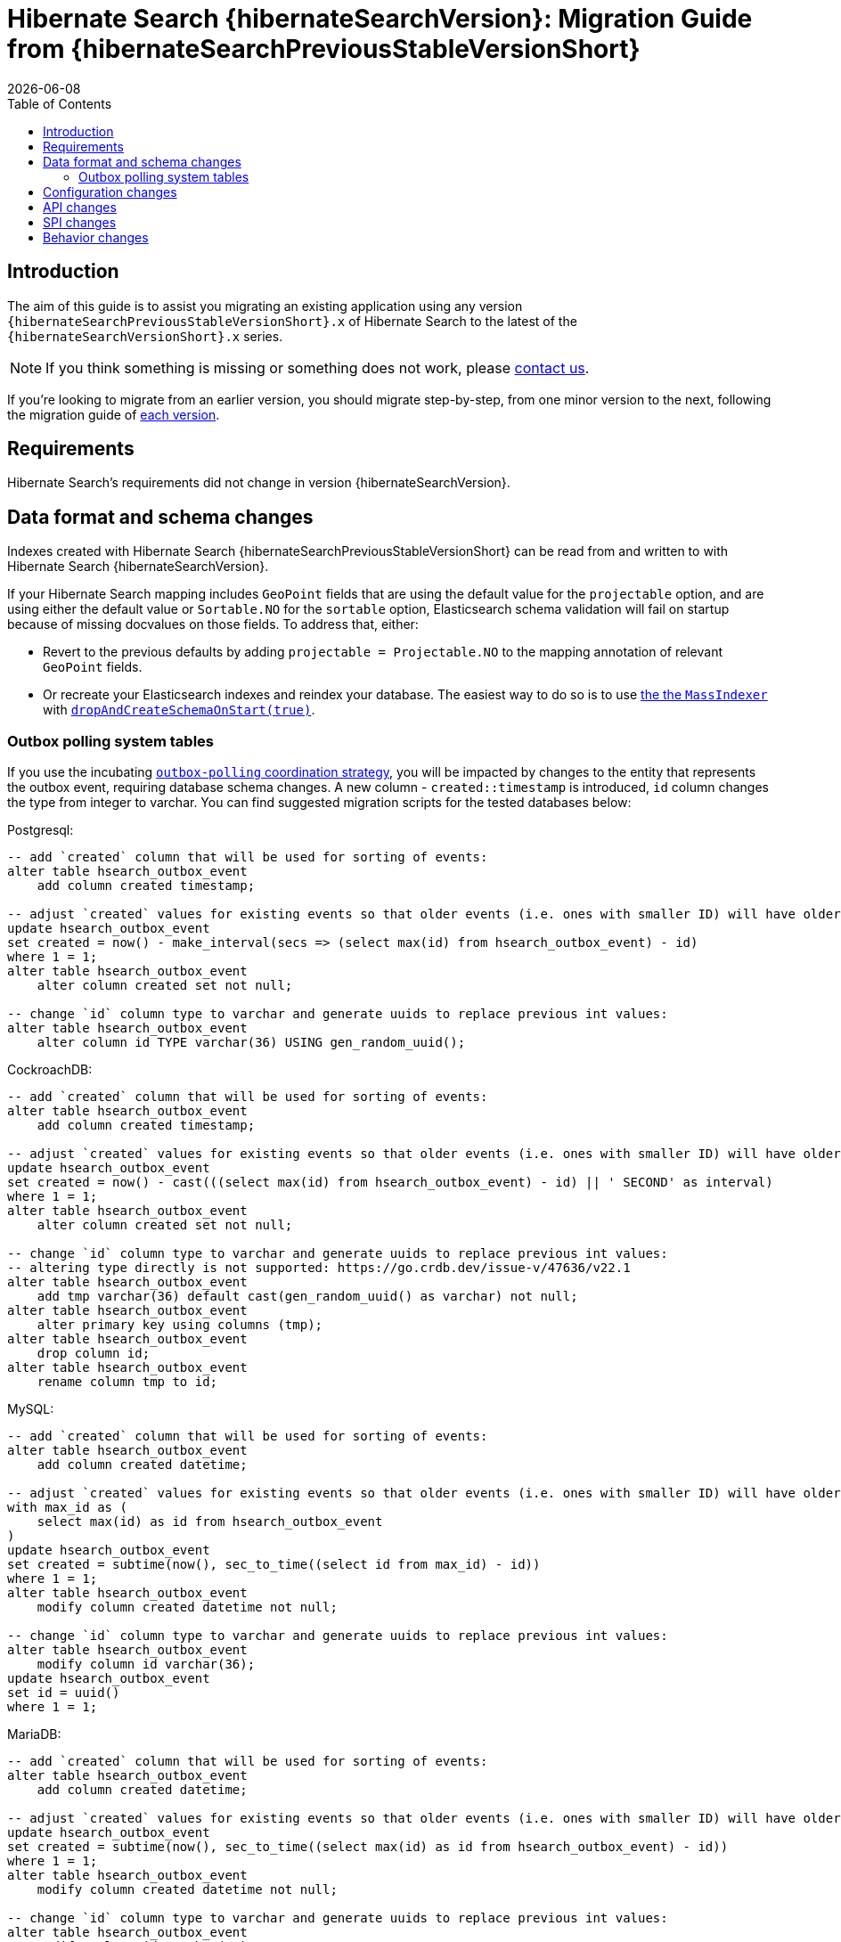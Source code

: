 = Hibernate Search {hibernateSearchVersion}: Migration Guide from {hibernateSearchPreviousStableVersionShort}
:doctype: book
:revdate: {docdate}
:sectanchors:
:anchor:
:toc: left
:toclevels: 4
:docinfodir: {docinfodir}
:docinfo: shared,private
:title-logo-image: image:hibernate_logo_a.png[align=left,pdfwidth=33%]

[[introduction]]
== [[_introduction]] Introduction

The aim of this guide is to assist you migrating
an existing application using any version `{hibernateSearchPreviousStableVersionShort}.x` of Hibernate Search
to the latest of the `{hibernateSearchVersionShort}.x` series.

NOTE: If you think something is missing or something does not work, please link:https://hibernate.org/community[contact us].

If you're looking to migrate from an earlier version,
you should migrate step-by-step, from one minor version to the next,
following the migration guide of link:https://hibernate.org/search/documentation/[each version].

[[requirements]]
== Requirements

Hibernate Search's requirements did not change in version {hibernateSearchVersion}.

[[data-format]]
== Data format and schema changes

Indexes created with Hibernate Search {hibernateSearchPreviousStableVersionShort}
can be read from and written to with Hibernate Search {hibernateSearchVersion}.

If your Hibernate Search mapping includes `GeoPoint` fields that are using the default value for the `projectable` option,
and are using either the default value or `Sortable.NO` for the `sortable` option, Elasticsearch schema validation
will fail on startup because of missing docvalues on those fields.
To address that, either:

* Revert to the previous defaults by adding `projectable = Projectable.NO` to the mapping annotation of relevant `GeoPoint` fields.
* Or recreate your Elasticsearch indexes and reindex your database. The easiest way to do so is to use link:{hibernateSearchDocUrl}#indexing-massindexer[the the `MassIndexer`] with link:{hibernateSearchDocUrl}#indexing-massindexer-parameters-drop-and-create-schema[`dropAndCreateSchemaOnStart(true)`].

[[outboxpolling]]
=== Outbox polling system tables

If you use the incubating link:{hibernateSearchDocUrl}#coordination-outbox-polling[`outbox-polling` coordination strategy],
you will be impacted by changes to the entity that represents the outbox event,
requiring database schema changes.
A new column -  `created::timestamp` is introduced, `id` column changes the type from integer to varchar.
You can find suggested migration scripts for the tested databases below:

.Postgresql:
[,sql]
----
-- add `created` column that will be used for sorting of events:
alter table hsearch_outbox_event
    add column created timestamp;

-- adjust `created` values for existing events so that older events (i.e. ones with smaller ID) will have older timestamp:
update hsearch_outbox_event
set created = now() - make_interval(secs => (select max(id) from hsearch_outbox_event) - id)
where 1 = 1;
alter table hsearch_outbox_event
    alter column created set not null;

-- change `id` column type to varchar and generate uuids to replace previous int values:
alter table hsearch_outbox_event
    alter column id TYPE varchar(36) USING gen_random_uuid();
----

.CockroachDB:
[,sql]
----
-- add `created` column that will be used for sorting of events:
alter table hsearch_outbox_event
    add column created timestamp;

-- adjust `created` values for existing events so that older events (i.e. ones with smaller ID) will have older timestamp:
update hsearch_outbox_event
set created = now() - cast(((select max(id) from hsearch_outbox_event) - id) || ' SECOND' as interval)
where 1 = 1;
alter table hsearch_outbox_event
    alter column created set not null;

-- change `id` column type to varchar and generate uuids to replace previous int values:
-- altering type directly is not supported: https://go.crdb.dev/issue-v/47636/v22.1
alter table hsearch_outbox_event
    add tmp varchar(36) default cast(gen_random_uuid() as varchar) not null;
alter table hsearch_outbox_event
    alter primary key using columns (tmp);
alter table hsearch_outbox_event
    drop column id;
alter table hsearch_outbox_event
    rename column tmp to id;
----

.MySQL:
[,sql]
----
-- add `created` column that will be used for sorting of events:
alter table hsearch_outbox_event
    add column created datetime;

-- adjust `created` values for existing events so that older events (i.e. ones with smaller ID) will have older timestamp:
with max_id as (
    select max(id) as id from hsearch_outbox_event
)
update hsearch_outbox_event
set created = subtime(now(), sec_to_time((select id from max_id) - id))
where 1 = 1;
alter table hsearch_outbox_event
    modify column created datetime not null;

-- change `id` column type to varchar and generate uuids to replace previous int values:
alter table hsearch_outbox_event
    modify column id varchar(36);
update hsearch_outbox_event
set id = uuid()
where 1 = 1;
----

.MariaDB:
[,sql]
----
-- add `created` column that will be used for sorting of events:
alter table hsearch_outbox_event
    add column created datetime;

-- adjust `created` values for existing events so that older events (i.e. ones with smaller ID) will have older timestamp:
update hsearch_outbox_event
set created = subtime(now(), sec_to_time((select max(id) as id from hsearch_outbox_event) - id))
where 1 = 1;
alter table hsearch_outbox_event
    modify column created datetime not null;

-- change `id` column type to varchar and generate uuids to replace previous int values:
alter table hsearch_outbox_event
    modify column id varchar(36);
update hsearch_outbox_event
set id = uuid()
where 1 = 1;
----

.DB2:
[,sql]
----
-- add `created` column that will be used for sorting of events:
alter table hsearch_outbox_event
    add created timestamp;

-- adjust `created` values for existing events so that older events (i.e. ones with smaller ID) will have older timestamp:
update hsearch_outbox_event
set created = current_timestamp - ((select max(id) from hsearch_outbox_event) - id) seconds
where 1 = 1;
alter table hsearch_outbox_event
    alter column created set not null;

-- change `id` column type to varchar and generate uuids to replace previous int values:
alter table hsearch_outbox_event
    drop primary key;
alter table hsearch_outbox_event
    alter column id set data type varchar(36);
-- make this call if the adding constraint fails:
call sysproc.admin_cmd('reorg table HSEARCH_OUTBOX_EVENT');
alter table hsearch_outbox_event
    add constraint hsearch_outbox_event_pkey primary key (id);
update hsearch_outbox_event
set id = regexp_replace(concat(rawtohex(generate_unique()), 'AAAAAA'), '([A-F0-9]{8})([A-F0-9]{4})([A-F0-9]{4})([A-F0-9]{4})([A-F0-9]{12})', '\1-\2-\3-\4-\5')
where 1 = 1;
----

.Oracle:
[,sql]
----
-- add `created` column that will be used for sorting of events:
alter table hsearch_outbox_event
    add created timestamp;

-- adjust `created` values for existing events so that older events (i.e. ones with smaller ID) will have older timestamp:
update hsearch_outbox_event
set created = current_timestamp - numToDSInterval( (select max(id) from hsearch_outbox_event) - id, 'second' )
where 1 = 1;
alter table hsearch_outbox_event
    modify (created not null);

-- change `id` column type to varchar and generate uuids to replace previous int values:
alter table hsearch_outbox_event
    add tmp varchar(36) default REGEXP_REPLACE(RAWTOHEX(SYS_GUID()), '([A-F0-9]{8})([A-F0-9]{4})([A-F0-9]{4})([A-F0-9]{4})([A-F0-9]{12})', '\1-\2-\3-\4-\5') not null;
alter table hsearch_outbox_event
    drop column id;
alter table hsearch_outbox_event
    rename column tmp to id;
alter table hsearch_outbox_event
    add constraint hsearch_outbox_event_pkey primary key (id);
----

.MSSQL:
[,sql]
----
-- add `created` column that will be used for sorting of events:
alter table hsearch_outbox_event
    add created datetime;

-- adjust `created` values for existing events so that older events (i.e. ones with smaller ID) will have older timestamp:
update hsearch_outbox_event
set created = dateadd(ss, -(select max(id) from hsearch_outbox_event) + id, current_timestamp)
where 1 = 1;
alter table hsearch_outbox_event
    alter column created datetime not null;

-- change `id` column type to varchar and generate uuids to replace previous int values:
alter table hsearch_outbox_event
    drop constraint if exists hsearch_outbox_event_pkey;
alter table hsearch_outbox_event
    alter column id binary(255) not null;
alter table hsearch_outbox_event
    add constraint hsearch_outbox_event_pkey primary key (id);
update hsearch_outbox_event
set id = convert(binary, newid())
where 1 = 1;
----

.H2:
[,sql]
----
-- add `created` column that will be used for sorting of events:
alter table hsearch_outbox_event
    add created datetime;

-- adjust `created` values for existing events so that older events (i.e. ones with smaller ID) will have older timestamp:
update hsearch_outbox_event
set created = dateadd(ss, -(select max(id) from hsearch_outbox_event) + id, current_timestamp)
where 1 = 1;
alter table hsearch_outbox_event
    alter column created set not null;

-- change `id` column type to varchar and generate uuids to replace previous int values:
alter table hsearch_outbox_event
    alter column id varchar(36) not null;
update hsearch_outbox_event
set id = random_uuid()
where 1 = 1;
----

[[configuration]]
== Configuration changes

The configuration properties are for the most part backward-compatible with Hibernate Search {hibernateSearchPreviousStableVersionShort}.

However, some changes may have an impact on exotic configuration:

* Configuration properties expecting references to "configurer" beans now accept multiple references, separated by commas.
If your bean reference contains a comma, it may no longer be interpreted correctly.
+
The suggested workaround is to avoid using commas in bean names.
+
This affects the following configuration properties:
** `hibernate.search.backend.analysis.configurer`
** `hibernate.search.backend.query.caching.configurer`
** `hibernate.search.mapping.configurer`

[[api]]
== API changes

The https://hibernate.org/community/compatibility-policy/#code-categorization[API]
is backward-compatible with Hibernate Search {hibernateSearchPreviousStableVersionShort}.

Some incubating API changed:

* org.hibernate.search.engine.search.predicate.factories.NamedPredicateProvider`
is now `org.hibernate.search.engine.search.predicate.definition.PredicateDefinition`.
* org.hibernate.search.engine.search.predicate.factories.NamedPredicateProviderContext`
is now `org.hibernate.search.engine.search.predicate.definition.PredicateDefinitionContext`.

Parts of the API have been deprecated, and may be removed in the next major version:

* `SearchPredicateFactory#bool(Consumer)`, which enables the syntax `f.bool(b -> { b.must(...); b.must(...); }`:
use the syntax `f.bool().with(b -> { b.must(...); b.must(...); })` instead,
or (if possible) take advantage of the new `.where(BiConsumer)` method in the Search Query DSL:
`.where((f, b) -> { b.must(...); b.must(...); })`.
* `SearchPredicateFactory#nested()`, which enables the syntax `f.nested().objectFieldPath("someField").nest(f.bool().must(...).must(...))`:
use the syntax `f.nested("someField").must(...).must(...)` instead.
* `SearchProjectionFactory#composite((Function, SearchProjection ...)`/`SearchProjectionFactory#composite((Function, ProjectionFinalStep ...)`
which enable the syntax `f.composite(list -> ..., <some projection>, <some projection>, ...)`:
use the (more flexible) syntax `f.composite().from(<some projection>, <some projection>, ...).asList(list -> ...)` instead.
* `SearchProjectionFactory#composite((Function, SearchProjection)`/`SearchProjectionFactory#composite((Function, ProjectionFinalStep)`
which enable the syntax `f.composite(p1 -> ..., <some projection>)`:
use the (more flexible) syntax `f.composite().from(<some projection>).as(p1 -> ...)` instead.
* `SearchProjectionFactory#composite((BiFunction, SearchProjection, SearchProjection)`/`SearchProjectionFactory#composite((BiFunction, ProjectionFinalStep, ProjectionFinalStep)`
which enable the syntax `f.composite((p1, p2) -> ..., <some projection>, <some projection>)`:
use the (more flexible) syntax `f.composite().from(<some projection>, <some projection>).as((p1, p2) -> ...)` instead.
* `SearchProjectionFactory#composite((TriFunction, SearchProjection, SearchProjection, SearchProjection)`/`SearchProjectionFactory#composite((TriFunction, ProjectionFinalStep, ProjectionFinalStep, ProjectionFinalStep)`
which enable the syntax `f.composite((p1, p2, p3) -> ..., <some projection>, <some projection>, <some projection>)`:
use the (more flexible) syntax `f.composite().from(<some projection>, <some projection>, <some projection>).as((p1, p2, p3) -> ...)` instead.

[[spi]]
== SPI changes

The https://hibernate.org/community/compatibility-policy/#code-categorization[SPI]
is mostly backward-compatible with Hibernate Search {hibernateSearchPreviousStableVersionShort}.

Below are the most notable SPI changes:

* `PojoGenericTypeModel` no longer exists; its methods moved to `PojoTypeModel`.
* `org.hibernate.search.mapper.pojo.mapping.spi.AbstractPojoMappingInitiator#annotatedTypeDiscoveryEnabled` is deprecated.
Use `.annotationMapping().discoverAnnotationsFromReferencedTypes(...)` instead.
* `org.hibernate.search.util.common.reflect.spi.ValueReadHandleFactory` is deprecated.
Use/implement `org.hibernate.search.util.common.reflect.spi.ValueHandleFactory` instead.
* `PojoAdditionalMetadataCollectorTypeNode#markAsEntity(String, org.hibernate.search.mapper.pojo.model.path.spi.PojoPathsDefinition)` is deprecated.
Use `PojoAdditionalMetadataCollectorTypeNode#markAsEntity(String, org.hibernate.search.mapper.pojo.model.path.spi.PojoPathDefinitionProvider)` instead.

[[behavior]]
== Behavior changes

Due to bugfixes, parts of Hibernate Search now behave differently:

* The boolean predicate, `SearchPredicateFactory#bool()`, when used without any clause,
used to match no documents with the Lucene backend, but all documents with the Elasticsearch backend.
A boolean predicate with no clause will now consistently match no documents regardless of the backend.
* API methods matching `*Async(..)` pattern (e.g. `SearchWorkspace#purgeAsync()`) will no longer block
if internal queues of operations are full, but will throw `RejectedOperationException` instead.

Due to switching from `new URL(..)` to `new URI(..)` in the Hibernate Search internals indexing
behaviour of `URL` properties might change. In particular malformed URLs won't be accepted anymore and would result in
a runtime exception.